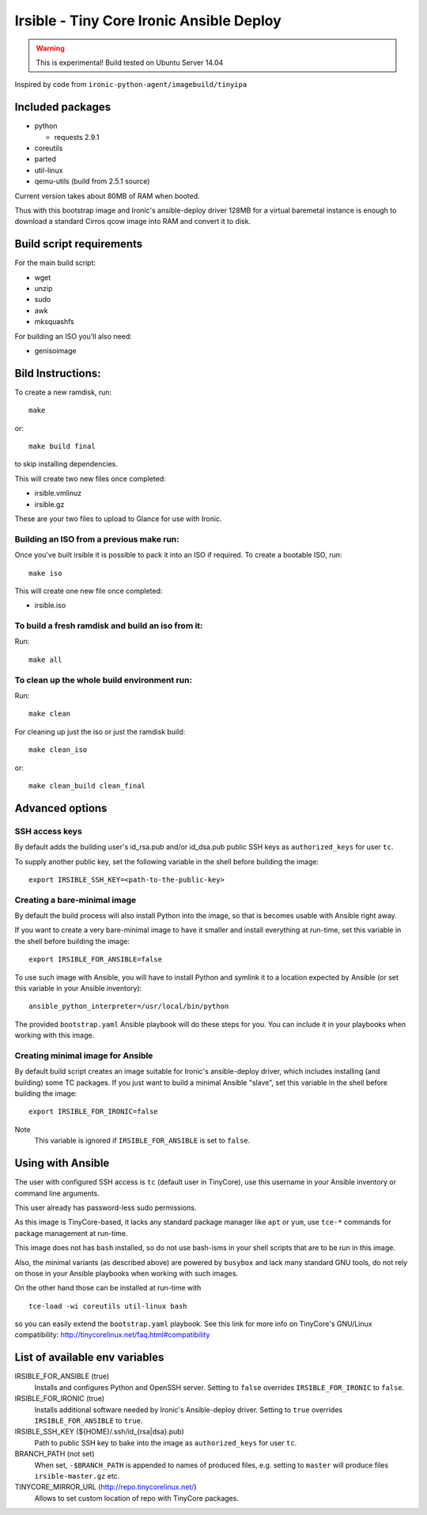 #########################################
Irsible - Tiny Core Ironic Ansible Deploy
#########################################

.. WARNING::
    This is experimental! Build tested on Ubuntu Server 14.04

Inspired by code from ``ironic-python-agent/imagebuild/tinyipa``

Included packages
=================

* python

  * requests 2.9.1

* coreutils
* parted
* util-linux
* qemu-utils (build from 2.5.1 source)

Current version takes about 80MB of RAM when booted.

Thus with this bootstrap image and Ironic's ansible-deploy driver
128MB for a virtual baremetal instance is enough to download
a standard Cirros qcow image into RAM and convert it to disk.

Build script requirements
=========================
For the main build script:

* wget
* unzip
* sudo
* awk
* mksquashfs

For building an ISO you'll also need:

* genisoimage


Bild Instructions:
==================
To create a new ramdisk, run::

    make

or::

    make build final

to skip installing dependencies.

This will create two new files once completed:

* irsible.vmlinuz
* irsible.gz

These are your two files to upload to Glance for use with Ironic.


Building an ISO from a previous make run:
-----------------------------------------
Once you've built irsible it is possible to pack it into an ISO if required.
To create a bootable ISO, run::

     make iso

This will create one new file once completed:

* irsible.iso


To build a fresh ramdisk and build an iso from it:
--------------------------------------------------
Run::

    make all


To clean up the whole build environment run:
--------------------------------------------
Run::

    make clean

For cleaning up just the iso or just the ramdisk build::

    make clean_iso

or::

    make clean_build clean_final


Advanced options
================

SSH access keys
---------------

By default adds the building user's id_rsa.pub and/or id_dsa.pub public SSH
keys as ``authorized_keys`` for user ``tc``.

To supply another public key, set the following variable
in the shell before building the image::

    export IRSIBLE_SSH_KEY=<path-to-the-public-key>

Creating a bare-minimal image
-----------------------------

By default the build process will also install Python into the image,
so that is becomes usable with Ansible right away.

If you want to create a very bare-minimal image to have it smaller and
install everything at run-time, set this variable in the shell
before building the image::

    export IRSIBLE_FOR_ANSIBLE=false

To use such image with Ansible, you will have to install Python and symlink
it to a location expected by Ansible
(or set this variable in your Ansible inventory)::

    ansible_python_interpreter=/usr/local/bin/python

The provided ``bootstrap.yaml`` Ansible playbook will do these steps for you.
You can include it in your playbooks when working with this image.

Creating minimal image for Ansible
----------------------------------

By default build script creates an image suitable for Ironic's ansible-deploy
driver, which includes installing (and building) some TC packages.
If you just want to build a minimal Ansible "slave", set this variable in the
shell before building the image::

    export IRSIBLE_FOR_IRONIC=false

Note
    This variable is ignored if ``IRSIBLE_FOR_ANSIBLE`` is set to ``false``.

Using with Ansible
==================

The user with configured SSH access is ``tc`` (default user in TinyCore),
use this username in your Ansible inventory or command line arguments.

This user already has password-less sudo permissions.

As this image is TinyCore-based, it lacks any standard package manager
like ``apt`` or ``yum``, use ``tce-*`` commands for package management
at run-time.

This image does not has ``bash`` installed, so do not use bash-isms in your
shell scripts that are to be run in this image.

Also, the minimal variants (as described above) are powered by ``busybox``
and lack many standard GNU tools,
do not rely on those in your Ansible playbooks when working with such images.

On the other hand those can be installed at run-time with
::

    tce-load -wi coreutils util-linux bash

so you can easily extend the ``bootstrap.yaml`` playbook. See this link for
more info on TinyCore's GNU/Linux compatibility:
http://tinycorelinux.net/faq.html#compatibility

List of available env variables
===============================

IRSIBLE_FOR_ANSIBLE (true)
    Installs and configures Python and OpenSSH server.
    Setting to ``false`` overrides ``IRSIBLE_FOR_IRONIC`` to ``false``.

IRSIBLE_FOR_IRONIC (true)
    Installs additional software needed by Ironic's Ansible-deploy driver.
    Setting to ``true`` overrides ``IRSIBLE_FOR_ANSIBLE`` to ``true``.

IRSIBLE_SSH_KEY (${HOME}/.ssh/id_{rsa|dsa}.pub)
    Path to public SSH key to bake into the image as ``authorized_keys`` for
    user ``tc``.

BRANCH_PATH (not set)
    When set, ``-$BRANCH_PATH`` is appended to names of produced files,
    e.g. setting to ``master`` will produce files ``irsible-master.gz`` etc.

TINYCORE_MIRROR_URL (http://repo.tinycorelinux.net/)
    Allows to set custom location of repo with TinyCore packages.

